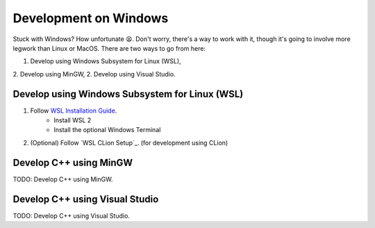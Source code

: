 Development on Windows
======================

Stuck with Windows? How unfortunate 😫. Don't worry, there's a way to work with it, though it's going to involve more
legwork than Linux or MacOS. There are two ways to go from here:

1. Develop using Windows Subsystem for Linux (WSL),
2. Develop using MinGW,
2. Develop using Visual Studio.

Develop using Windows Subsystem for Linux (WSL)
-----------------------------------------------

1. Follow  `WSL Installation Guide`_.
    - Install WSL 2
    - Install the optional Windows Terminal
2. (Optional) Follow `WSL CLion Setup`_. (for development using CLion)

.. _`WSL Installation Guide`: https://docs.microsoft.com/en-us/windows/wsl/install-win10
.. _`WSL CLion Guide`: https://www.jetbrains.com/help/clion/how-to-use-wsl-development-environment-in-clion.html#wsl-general

Develop C++ using MinGW
-----------------------

TODO: Develop C++ using MinGW.

Develop C++ using Visual Studio
-------------------------------

TODO: Develop C++ using Visual Studio.

